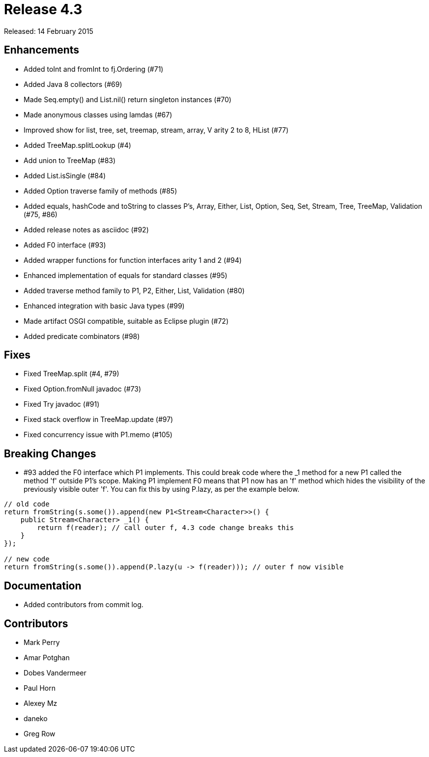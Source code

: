 
= Release 4.3

Released: 14 February 2015

== Enhancements

* Added toInt and fromInt to fj.Ordering (#71)
* Added Java 8 collectors (#69)
* Made Seq.empty() and List.nil() return singleton instances (#70)
* Made anonymous classes using lamdas (#67)
* Improved show for list, tree, set, treemap, stream, array, V arity 2 to 8, HList (#77)
* Added TreeMap.splitLookup (#4)
* Add union to TreeMap (#83)
* Added List.isSingle (#84)
* Added Option traverse family of methods (#85)
* Added equals, hashCode and toString to classes P's, Array, Either, List, Option, Seq, Set, Stream, Tree, TreeMap, Validation (#75, #86)
* Added release notes as asciidoc (#92)
* Added F0 interface (#93)
* Added wrapper functions for function interfaces arity 1 and 2 (#94)
* Enhanced implementation of equals for standard classes (#95)
* Added traverse method family to P1, P2, Either, List, Validation (#80)
* Enhanced integration with basic Java types (#99)
* Made artifact OSGI compatible, suitable as Eclipse plugin (#72)
* Added predicate combinators (#98)

== Fixes

* Fixed TreeMap.split (#4, #79)
* Fixed Option.fromNull javadoc (#73)
* Fixed Try javadoc (#91)
* Fixed stack overflow in TreeMap.update (#97)
* Fixed concurrency issue with P1.memo (#105)

== Breaking Changes

* #93 added the F0 interface which P1 implements.  This could break code where the _1 method for a new P1 called the method 'f' outside P1's scope.  Making P1 implement F0 means that P1 now has an 'f' method which hides the visibility of the previously visible outer 'f'.  You can fix this by using P.lazy, as per the example below.

[source,java]
----
// old code
return fromString(s.some()).append(new P1<Stream<Character>>() {
    public Stream<Character> _1() {
        return f(reader); // call outer f, 4.3 code change breaks this
    }
});

// new code
return fromString(s.some()).append(P.lazy(u -> f(reader))); // outer f now visible
----


== Documentation

* Added contributors from commit log.

== Contributors

* Mark Perry
* Amar Potghan
* Dobes Vandermeer
* Paul Horn
* Alexey Mz
* daneko
* Greg Row


